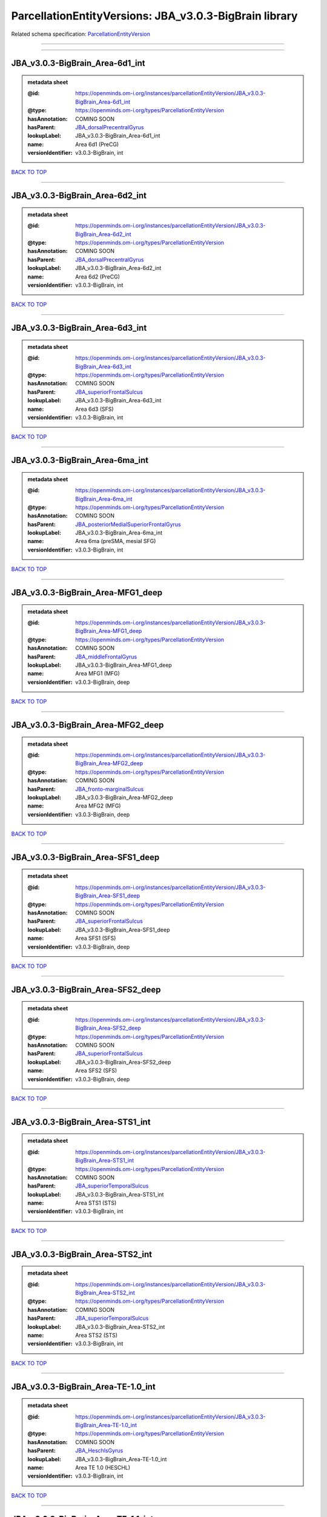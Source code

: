 #######################################################
ParcellationEntityVersions: JBA_v3.0.3-BigBrain library
#######################################################

Related schema specification: `ParcellationEntityVersion <https://openminds-documentation.readthedocs.io/en/latest/schema_specifications/SANDS/atlas/parcellationEntityVersion.html>`_

------------

------------

JBA_v3.0.3-BigBrain_Area-6d1_int
--------------------------------

.. admonition:: metadata sheet

   :@id: https://openminds.om-i.org/instances/parcellationEntityVersion/JBA_v3.0.3-BigBrain_Area-6d1_int
   :@type: https://openminds.om-i.org/types/ParcellationEntityVersion
   :hasAnnotation: COMING SOON
   :hasParent: `JBA_dorsalPrecentralGyrus <https://openminds-documentation.readthedocs.io/en/latest/instance_libraries/parcellationEntities/JBA.html#jba-dorsalprecentralgyrus>`_
   :lookupLabel: JBA_v3.0.3-BigBrain_Area-6d1_int
   :name: Area 6d1 (PreCG)
   :versionIdentifier: v3.0.3-BigBrain, int

`BACK TO TOP <ParcellationEntityVersions: JBA_v3.0.3-BigBrain library_>`_

------------

JBA_v3.0.3-BigBrain_Area-6d2_int
--------------------------------

.. admonition:: metadata sheet

   :@id: https://openminds.om-i.org/instances/parcellationEntityVersion/JBA_v3.0.3-BigBrain_Area-6d2_int
   :@type: https://openminds.om-i.org/types/ParcellationEntityVersion
   :hasAnnotation: COMING SOON
   :hasParent: `JBA_dorsalPrecentralGyrus <https://openminds-documentation.readthedocs.io/en/latest/instance_libraries/parcellationEntities/JBA.html#jba-dorsalprecentralgyrus>`_
   :lookupLabel: JBA_v3.0.3-BigBrain_Area-6d2_int
   :name: Area 6d2 (PreCG)
   :versionIdentifier: v3.0.3-BigBrain, int

`BACK TO TOP <ParcellationEntityVersions: JBA_v3.0.3-BigBrain library_>`_

------------

JBA_v3.0.3-BigBrain_Area-6d3_int
--------------------------------

.. admonition:: metadata sheet

   :@id: https://openminds.om-i.org/instances/parcellationEntityVersion/JBA_v3.0.3-BigBrain_Area-6d3_int
   :@type: https://openminds.om-i.org/types/ParcellationEntityVersion
   :hasAnnotation: COMING SOON
   :hasParent: `JBA_superiorFrontalSulcus <https://openminds-documentation.readthedocs.io/en/latest/instance_libraries/parcellationEntities/JBA.html#jba-superiorfrontalsulcus>`_
   :lookupLabel: JBA_v3.0.3-BigBrain_Area-6d3_int
   :name: Area 6d3 (SFS)
   :versionIdentifier: v3.0.3-BigBrain, int

`BACK TO TOP <ParcellationEntityVersions: JBA_v3.0.3-BigBrain library_>`_

------------

JBA_v3.0.3-BigBrain_Area-6ma_int
--------------------------------

.. admonition:: metadata sheet

   :@id: https://openminds.om-i.org/instances/parcellationEntityVersion/JBA_v3.0.3-BigBrain_Area-6ma_int
   :@type: https://openminds.om-i.org/types/ParcellationEntityVersion
   :hasAnnotation: COMING SOON
   :hasParent: `JBA_posteriorMedialSuperiorFrontalGyrus <https://openminds-documentation.readthedocs.io/en/latest/instance_libraries/parcellationEntities/JBA.html#jba-posteriormedialsuperiorfrontalgyrus>`_
   :lookupLabel: JBA_v3.0.3-BigBrain_Area-6ma_int
   :name: Area 6ma (preSMA, mesial SFG)
   :versionIdentifier: v3.0.3-BigBrain, int

`BACK TO TOP <ParcellationEntityVersions: JBA_v3.0.3-BigBrain library_>`_

------------

JBA_v3.0.3-BigBrain_Area-MFG1_deep
----------------------------------

.. admonition:: metadata sheet

   :@id: https://openminds.om-i.org/instances/parcellationEntityVersion/JBA_v3.0.3-BigBrain_Area-MFG1_deep
   :@type: https://openminds.om-i.org/types/ParcellationEntityVersion
   :hasAnnotation: COMING SOON
   :hasParent: `JBA_middleFrontalGyrus <https://openminds-documentation.readthedocs.io/en/latest/instance_libraries/parcellationEntities/JBA.html#jba-middlefrontalgyrus>`_
   :lookupLabel: JBA_v3.0.3-BigBrain_Area-MFG1_deep
   :name: Area MFG1 (MFG)
   :versionIdentifier: v3.0.3-BigBrain, deep

`BACK TO TOP <ParcellationEntityVersions: JBA_v3.0.3-BigBrain library_>`_

------------

JBA_v3.0.3-BigBrain_Area-MFG2_deep
----------------------------------

.. admonition:: metadata sheet

   :@id: https://openminds.om-i.org/instances/parcellationEntityVersion/JBA_v3.0.3-BigBrain_Area-MFG2_deep
   :@type: https://openminds.om-i.org/types/ParcellationEntityVersion
   :hasAnnotation: COMING SOON
   :hasParent: `JBA_fronto-marginalSulcus <https://openminds-documentation.readthedocs.io/en/latest/instance_libraries/parcellationEntities/JBA.html#jba-fronto-marginalsulcus>`_
   :lookupLabel: JBA_v3.0.3-BigBrain_Area-MFG2_deep
   :name: Area MFG2 (MFG)
   :versionIdentifier: v3.0.3-BigBrain, deep

`BACK TO TOP <ParcellationEntityVersions: JBA_v3.0.3-BigBrain library_>`_

------------

JBA_v3.0.3-BigBrain_Area-SFS1_deep
----------------------------------

.. admonition:: metadata sheet

   :@id: https://openminds.om-i.org/instances/parcellationEntityVersion/JBA_v3.0.3-BigBrain_Area-SFS1_deep
   :@type: https://openminds.om-i.org/types/ParcellationEntityVersion
   :hasAnnotation: COMING SOON
   :hasParent: `JBA_superiorFrontalSulcus <https://openminds-documentation.readthedocs.io/en/latest/instance_libraries/parcellationEntities/JBA.html#jba-superiorfrontalsulcus>`_
   :lookupLabel: JBA_v3.0.3-BigBrain_Area-SFS1_deep
   :name: Area SFS1 (SFS)
   :versionIdentifier: v3.0.3-BigBrain, deep

`BACK TO TOP <ParcellationEntityVersions: JBA_v3.0.3-BigBrain library_>`_

------------

JBA_v3.0.3-BigBrain_Area-SFS2_deep
----------------------------------

.. admonition:: metadata sheet

   :@id: https://openminds.om-i.org/instances/parcellationEntityVersion/JBA_v3.0.3-BigBrain_Area-SFS2_deep
   :@type: https://openminds.om-i.org/types/ParcellationEntityVersion
   :hasAnnotation: COMING SOON
   :hasParent: `JBA_superiorFrontalSulcus <https://openminds-documentation.readthedocs.io/en/latest/instance_libraries/parcellationEntities/JBA.html#jba-superiorfrontalsulcus>`_
   :lookupLabel: JBA_v3.0.3-BigBrain_Area-SFS2_deep
   :name: Area SFS2 (SFS)
   :versionIdentifier: v3.0.3-BigBrain, deep

`BACK TO TOP <ParcellationEntityVersions: JBA_v3.0.3-BigBrain library_>`_

------------

JBA_v3.0.3-BigBrain_Area-STS1_int
---------------------------------

.. admonition:: metadata sheet

   :@id: https://openminds.om-i.org/instances/parcellationEntityVersion/JBA_v3.0.3-BigBrain_Area-STS1_int
   :@type: https://openminds.om-i.org/types/ParcellationEntityVersion
   :hasAnnotation: COMING SOON
   :hasParent: `JBA_superiorTemporalSulcus <https://openminds-documentation.readthedocs.io/en/latest/instance_libraries/parcellationEntities/JBA.html#jba-superiortemporalsulcus>`_
   :lookupLabel: JBA_v3.0.3-BigBrain_Area-STS1_int
   :name: Area STS1 (STS)
   :versionIdentifier: v3.0.3-BigBrain, int

`BACK TO TOP <ParcellationEntityVersions: JBA_v3.0.3-BigBrain library_>`_

------------

JBA_v3.0.3-BigBrain_Area-STS2_int
---------------------------------

.. admonition:: metadata sheet

   :@id: https://openminds.om-i.org/instances/parcellationEntityVersion/JBA_v3.0.3-BigBrain_Area-STS2_int
   :@type: https://openminds.om-i.org/types/ParcellationEntityVersion
   :hasAnnotation: COMING SOON
   :hasParent: `JBA_superiorTemporalSulcus <https://openminds-documentation.readthedocs.io/en/latest/instance_libraries/parcellationEntities/JBA.html#jba-superiortemporalsulcus>`_
   :lookupLabel: JBA_v3.0.3-BigBrain_Area-STS2_int
   :name: Area STS2 (STS)
   :versionIdentifier: v3.0.3-BigBrain, int

`BACK TO TOP <ParcellationEntityVersions: JBA_v3.0.3-BigBrain library_>`_

------------

JBA_v3.0.3-BigBrain_Area-TE-1.0_int
-----------------------------------

.. admonition:: metadata sheet

   :@id: https://openminds.om-i.org/instances/parcellationEntityVersion/JBA_v3.0.3-BigBrain_Area-TE-1.0_int
   :@type: https://openminds.om-i.org/types/ParcellationEntityVersion
   :hasAnnotation: COMING SOON
   :hasParent: `JBA_HeschlsGyrus <https://openminds-documentation.readthedocs.io/en/latest/instance_libraries/parcellationEntities/JBA.html#jba-heschlsgyrus>`_
   :lookupLabel: JBA_v3.0.3-BigBrain_Area-TE-1.0_int
   :name: Area TE 1.0 (HESCHL)
   :versionIdentifier: v3.0.3-BigBrain, int

`BACK TO TOP <ParcellationEntityVersions: JBA_v3.0.3-BigBrain library_>`_

------------

JBA_v3.0.3-BigBrain_Area-TE-1.1_int
-----------------------------------

.. admonition:: metadata sheet

   :@id: https://openminds.om-i.org/instances/parcellationEntityVersion/JBA_v3.0.3-BigBrain_Area-TE-1.1_int
   :@type: https://openminds.om-i.org/types/ParcellationEntityVersion
   :hasAnnotation: COMING SOON
   :hasParent: `JBA_HeschlsGyrus <https://openminds-documentation.readthedocs.io/en/latest/instance_libraries/parcellationEntities/JBA.html#jba-heschlsgyrus>`_
   :lookupLabel: JBA_v3.0.3-BigBrain_Area-TE-1.1_int
   :name: Area TE 1.1 (HESCHL)
   :versionIdentifier: v3.0.3-BigBrain, int

`BACK TO TOP <ParcellationEntityVersions: JBA_v3.0.3-BigBrain library_>`_

------------

JBA_v3.0.3-BigBrain_Area-TE-1.2_int
-----------------------------------

.. admonition:: metadata sheet

   :@id: https://openminds.om-i.org/instances/parcellationEntityVersion/JBA_v3.0.3-BigBrain_Area-TE-1.2_int
   :@type: https://openminds.om-i.org/types/ParcellationEntityVersion
   :hasAnnotation: COMING SOON
   :hasParent: `JBA_HeschlsGyrus <https://openminds-documentation.readthedocs.io/en/latest/instance_libraries/parcellationEntities/JBA.html#jba-heschlsgyrus>`_
   :lookupLabel: JBA_v3.0.3-BigBrain_Area-TE-1.2_int
   :name: Area TE 1.2 (HESCHL)
   :versionIdentifier: v3.0.3-BigBrain, int

`BACK TO TOP <ParcellationEntityVersions: JBA_v3.0.3-BigBrain library_>`_

------------

JBA_v3.0.3-BigBrain_Area-TE-3_int
---------------------------------

.. admonition:: metadata sheet

   :@id: https://openminds.om-i.org/instances/parcellationEntityVersion/JBA_v3.0.3-BigBrain_Area-TE-3_int
   :@type: https://openminds.om-i.org/types/ParcellationEntityVersion
   :hasAnnotation: COMING SOON
   :hasParent: `JBA_superiorTemporalGyrus <https://openminds-documentation.readthedocs.io/en/latest/instance_libraries/parcellationEntities/JBA.html#jba-superiortemporalgyrus>`_
   :lookupLabel: JBA_v3.0.3-BigBrain_Area-TE-3_int
   :name: Area TE 3 (STG)
   :versionIdentifier: v3.0.3-BigBrain, int

`BACK TO TOP <ParcellationEntityVersions: JBA_v3.0.3-BigBrain library_>`_

------------

JBA_v3.0.3-BigBrain_Area-hIP4_int
---------------------------------

.. admonition:: metadata sheet

   :@id: https://openminds.om-i.org/instances/parcellationEntityVersion/JBA_v3.0.3-BigBrain_Area-hIP4_int
   :@type: https://openminds.om-i.org/types/ParcellationEntityVersion
   :hasAnnotation: COMING SOON
   :hasParent: `JBA_intraparietalSulcus <https://openminds-documentation.readthedocs.io/en/latest/instance_libraries/parcellationEntities/JBA.html#jba-intraparietalsulcus>`_
   :lookupLabel: JBA_v3.0.3-BigBrain_Area-hIP4_int
   :name: Area hIP4 (IPS)
   :versionIdentifier: v3.0.3-BigBrain, int

`BACK TO TOP <ParcellationEntityVersions: JBA_v3.0.3-BigBrain library_>`_

------------

JBA_v3.0.3-BigBrain_Area-hIP5_int
---------------------------------

.. admonition:: metadata sheet

   :@id: https://openminds.om-i.org/instances/parcellationEntityVersion/JBA_v3.0.3-BigBrain_Area-hIP5_int
   :@type: https://openminds.om-i.org/types/ParcellationEntityVersion
   :hasAnnotation: COMING SOON
   :hasParent: `JBA_intraparietalSulcus <https://openminds-documentation.readthedocs.io/en/latest/instance_libraries/parcellationEntities/JBA.html#jba-intraparietalsulcus>`_
   :lookupLabel: JBA_v3.0.3-BigBrain_Area-hIP5_int
   :name: Area hIP5 (IPS)
   :versionIdentifier: v3.0.3-BigBrain, int

`BACK TO TOP <ParcellationEntityVersions: JBA_v3.0.3-BigBrain library_>`_

------------

JBA_v3.0.3-BigBrain_Area-hIP6_int
---------------------------------

.. admonition:: metadata sheet

   :@id: https://openminds.om-i.org/instances/parcellationEntityVersion/JBA_v3.0.3-BigBrain_Area-hIP6_int
   :@type: https://openminds.om-i.org/types/ParcellationEntityVersion
   :hasAnnotation: COMING SOON
   :hasParent: `JBA_intraparietalSulcus <https://openminds-documentation.readthedocs.io/en/latest/instance_libraries/parcellationEntities/JBA.html#jba-intraparietalsulcus>`_
   :lookupLabel: JBA_v3.0.3-BigBrain_Area-hIP6_int
   :name: Area hIP6 (IPS)
   :versionIdentifier: v3.0.3-BigBrain, int

`BACK TO TOP <ParcellationEntityVersions: JBA_v3.0.3-BigBrain library_>`_

------------

JBA_v3.0.3-BigBrain_Area-hIP7_int
---------------------------------

.. admonition:: metadata sheet

   :@id: https://openminds.om-i.org/instances/parcellationEntityVersion/JBA_v3.0.3-BigBrain_Area-hIP7_int
   :@type: https://openminds.om-i.org/types/ParcellationEntityVersion
   :hasAnnotation: COMING SOON
   :hasParent: `JBA_intraparietalSulcus <https://openminds-documentation.readthedocs.io/en/latest/instance_libraries/parcellationEntities/JBA.html#jba-intraparietalsulcus>`_
   :lookupLabel: JBA_v3.0.3-BigBrain_Area-hIP7_int
   :name: Area hIP7 (IPS)
   :versionIdentifier: v3.0.3-BigBrain, int

`BACK TO TOP <ParcellationEntityVersions: JBA_v3.0.3-BigBrain library_>`_

------------

JBA_v3.0.3-BigBrain_Area-hIP8_int
---------------------------------

.. admonition:: metadata sheet

   :@id: https://openminds.om-i.org/instances/parcellationEntityVersion/JBA_v3.0.3-BigBrain_Area-hIP8_int
   :@type: https://openminds.om-i.org/types/ParcellationEntityVersion
   :hasAnnotation: COMING SOON
   :hasParent: `JBA_intraparietalSulcus <https://openminds-documentation.readthedocs.io/en/latest/instance_libraries/parcellationEntities/JBA.html#jba-intraparietalsulcus>`_
   :lookupLabel: JBA_v3.0.3-BigBrain_Area-hIP8_int
   :name: Area hIP8 (IPS)
   :versionIdentifier: v3.0.3-BigBrain, int

`BACK TO TOP <ParcellationEntityVersions: JBA_v3.0.3-BigBrain library_>`_

------------

JBA_v3.0.3-BigBrain_Area-hOc1_deep
----------------------------------

.. admonition:: metadata sheet

   :@id: https://openminds.om-i.org/instances/parcellationEntityVersion/JBA_v3.0.3-BigBrain_Area-hOc1_deep
   :@type: https://openminds.om-i.org/types/ParcellationEntityVersion
   :hasAnnotation: COMING SOON
   :hasParent: `JBA_occipitalCortex <https://openminds-documentation.readthedocs.io/en/latest/instance_libraries/parcellationEntities/JBA.html#jba-occipitalcortex>`_
   :lookupLabel: JBA_v3.0.3-BigBrain_Area-hOc1_deep
   :name: Area hOc1 (V1, 17, CalcS)
   :versionIdentifier: v3.0.3-BigBrain, deep

`BACK TO TOP <ParcellationEntityVersions: JBA_v3.0.3-BigBrain library_>`_

------------

JBA_v3.0.3-BigBrain_Area-hOc2_deep
----------------------------------

.. admonition:: metadata sheet

   :@id: https://openminds.om-i.org/instances/parcellationEntityVersion/JBA_v3.0.3-BigBrain_Area-hOc2_deep
   :@type: https://openminds.om-i.org/types/ParcellationEntityVersion
   :hasAnnotation: COMING SOON
   :hasParent: `JBA_occipitalCortex <https://openminds-documentation.readthedocs.io/en/latest/instance_libraries/parcellationEntities/JBA.html#jba-occipitalcortex>`_
   :lookupLabel: JBA_v3.0.3-BigBrain_Area-hOc2_deep
   :name: Area hOc2 (V2, 18)
   :versionIdentifier: v3.0.3-BigBrain, deep

`BACK TO TOP <ParcellationEntityVersions: JBA_v3.0.3-BigBrain library_>`_

------------

JBA_v3.0.3-BigBrain_Area-hOc3v_deep
-----------------------------------

.. admonition:: metadata sheet

   :@id: https://openminds.om-i.org/instances/parcellationEntityVersion/JBA_v3.0.3-BigBrain_Area-hOc3v_deep
   :@type: https://openminds.om-i.org/types/ParcellationEntityVersion
   :hasAnnotation: COMING SOON
   :hasParent: `JBA_ventralOccipitalCortex <https://openminds-documentation.readthedocs.io/en/latest/instance_libraries/parcellationEntities/JBA.html#jba-ventraloccipitalcortex>`_
   :lookupLabel: JBA_v3.0.3-BigBrain_Area-hOc3v_deep
   :name: Area hOc3v (LingG)
   :versionIdentifier: v3.0.3-BigBrain, deep

`BACK TO TOP <ParcellationEntityVersions: JBA_v3.0.3-BigBrain library_>`_

------------

JBA_v3.0.3-BigBrain_Area-hOc5_deep
----------------------------------

.. admonition:: metadata sheet

   :@id: https://openminds.om-i.org/instances/parcellationEntityVersion/JBA_v3.0.3-BigBrain_Area-hOc5_deep
   :@type: https://openminds.om-i.org/types/ParcellationEntityVersion
   :hasAnnotation: COMING SOON
   :hasParent: `JBA_lateralOccipitalCortex <https://openminds-documentation.readthedocs.io/en/latest/instance_libraries/parcellationEntities/JBA.html#jba-lateraloccipitalcortex>`_
   :lookupLabel: JBA_v3.0.3-BigBrain_Area-hOc5_deep
   :name: Area hOc5 (LOC)
   :versionIdentifier: v3.0.3-BigBrain, deep

`BACK TO TOP <ParcellationEntityVersions: JBA_v3.0.3-BigBrain library_>`_

------------

JBA_v3.0.3-BigBrain_Area-hOc6_int
---------------------------------

.. admonition:: metadata sheet

   :@id: https://openminds.om-i.org/instances/parcellationEntityVersion/JBA_v3.0.3-BigBrain_Area-hOc6_int
   :@type: https://openminds.om-i.org/types/ParcellationEntityVersion
   :hasAnnotation: COMING SOON
   :hasParent: `JBA_dorsalOccipitalCortex <https://openminds-documentation.readthedocs.io/en/latest/instance_libraries/parcellationEntities/JBA.html#jba-dorsaloccipitalcortex>`_
   :lookupLabel: JBA_v3.0.3-BigBrain_Area-hOc6_int
   :name: Area hOc6 (POS)
   :versionIdentifier: v3.0.3-BigBrain, int

`BACK TO TOP <ParcellationEntityVersions: JBA_v3.0.3-BigBrain library_>`_

------------

JBA_v3.0.3-BigBrain_Area-hPO1_int
---------------------------------

.. admonition:: metadata sheet

   :@id: https://openminds.om-i.org/instances/parcellationEntityVersion/JBA_v3.0.3-BigBrain_Area-hPO1_int
   :@type: https://openminds.om-i.org/types/ParcellationEntityVersion
   :hasAnnotation: COMING SOON
   :hasParent: `JBA_parieto-occipitalSulcus <https://openminds-documentation.readthedocs.io/en/latest/instance_libraries/parcellationEntities/JBA.html#jba-parieto-occipitalsulcus>`_
   :lookupLabel: JBA_v3.0.3-BigBrain_Area-hPO1_int
   :name: Area hPO1 (POS)
   :versionIdentifier: v3.0.3-BigBrain, int

`BACK TO TOP <ParcellationEntityVersions: JBA_v3.0.3-BigBrain library_>`_

------------

JBA_v3.0.3-BigBrain_CGL.lam1_deep
---------------------------------

.. admonition:: metadata sheet

   :@id: https://openminds.om-i.org/instances/parcellationEntityVersion/JBA_v3.0.3-BigBrain_CGL.lam1_deep
   :@type: https://openminds.om-i.org/types/ParcellationEntityVersion
   :hasAnnotation: COMING SOON
   :hasParent: `JBA_CGL <https://openminds-documentation.readthedocs.io/en/latest/instance_libraries/parcellationEntities/JBA.html#jba-cgl>`_
   :lookupLabel: JBA_v3.0.3-BigBrain_CGL.lam1_deep
   :name: CGL.lam1 (Metathalamus)
   :versionIdentifier: v3.0.3-BigBrain, deep

`BACK TO TOP <ParcellationEntityVersions: JBA_v3.0.3-BigBrain library_>`_

------------

JBA_v3.0.3-BigBrain_CGL.lam2_deep
---------------------------------

.. admonition:: metadata sheet

   :@id: https://openminds.om-i.org/instances/parcellationEntityVersion/JBA_v3.0.3-BigBrain_CGL.lam2_deep
   :@type: https://openminds.om-i.org/types/ParcellationEntityVersion
   :hasAnnotation: COMING SOON
   :hasParent: `JBA_CGL <https://openminds-documentation.readthedocs.io/en/latest/instance_libraries/parcellationEntities/JBA.html#jba-cgl>`_
   :lookupLabel: JBA_v3.0.3-BigBrain_CGL.lam2_deep
   :name: CGL.lam2 (Metathalamus)
   :versionIdentifier: v3.0.3-BigBrain, deep

`BACK TO TOP <ParcellationEntityVersions: JBA_v3.0.3-BigBrain library_>`_

------------

JBA_v3.0.3-BigBrain_CGL.lam3_deep
---------------------------------

.. admonition:: metadata sheet

   :@id: https://openminds.om-i.org/instances/parcellationEntityVersion/JBA_v3.0.3-BigBrain_CGL.lam3_deep
   :@type: https://openminds.om-i.org/types/ParcellationEntityVersion
   :hasAnnotation: COMING SOON
   :hasParent: `JBA_CGL <https://openminds-documentation.readthedocs.io/en/latest/instance_libraries/parcellationEntities/JBA.html#jba-cgl>`_
   :lookupLabel: JBA_v3.0.3-BigBrain_CGL.lam3_deep
   :name: CGL.lam3 (Metathalamus)
   :versionIdentifier: v3.0.3-BigBrain, deep

`BACK TO TOP <ParcellationEntityVersions: JBA_v3.0.3-BigBrain library_>`_

------------

JBA_v3.0.3-BigBrain_CGL.lam4_deep
---------------------------------

.. admonition:: metadata sheet

   :@id: https://openminds.om-i.org/instances/parcellationEntityVersion/JBA_v3.0.3-BigBrain_CGL.lam4_deep
   :@type: https://openminds.om-i.org/types/ParcellationEntityVersion
   :hasAnnotation: COMING SOON
   :hasParent: `JBA_CGL <https://openminds-documentation.readthedocs.io/en/latest/instance_libraries/parcellationEntities/JBA.html#jba-cgl>`_
   :lookupLabel: JBA_v3.0.3-BigBrain_CGL.lam4_deep
   :name: CGL.lam4 (Metathalamus)
   :versionIdentifier: v3.0.3-BigBrain, deep

`BACK TO TOP <ParcellationEntityVersions: JBA_v3.0.3-BigBrain library_>`_

------------

JBA_v3.0.3-BigBrain_CGL.lam5_deep
---------------------------------

.. admonition:: metadata sheet

   :@id: https://openminds.om-i.org/instances/parcellationEntityVersion/JBA_v3.0.3-BigBrain_CGL.lam5_deep
   :@type: https://openminds.om-i.org/types/ParcellationEntityVersion
   :hasAnnotation: COMING SOON
   :hasParent: `JBA_CGL <https://openminds-documentation.readthedocs.io/en/latest/instance_libraries/parcellationEntities/JBA.html#jba-cgl>`_
   :lookupLabel: JBA_v3.0.3-BigBrain_CGL.lam5_deep
   :name: CGL.lam5 (Metathalamus)
   :versionIdentifier: v3.0.3-BigBrain, deep

`BACK TO TOP <ParcellationEntityVersions: JBA_v3.0.3-BigBrain library_>`_

------------

JBA_v3.0.3-BigBrain_CGL.lam6_deep
---------------------------------

.. admonition:: metadata sheet

   :@id: https://openminds.om-i.org/instances/parcellationEntityVersion/JBA_v3.0.3-BigBrain_CGL.lam6_deep
   :@type: https://openminds.om-i.org/types/ParcellationEntityVersion
   :hasAnnotation: COMING SOON
   :hasParent: `JBA_CGL <https://openminds-documentation.readthedocs.io/en/latest/instance_libraries/parcellationEntities/JBA.html#jba-cgl>`_
   :lookupLabel: JBA_v3.0.3-BigBrain_CGL.lam6_deep
   :name: CGL.lam6 (Metathalamus)
   :versionIdentifier: v3.0.3-BigBrain, deep

`BACK TO TOP <ParcellationEntityVersions: JBA_v3.0.3-BigBrain library_>`_

------------

JBA_v3.0.3-BigBrain_CGM.CGMd_deep
---------------------------------

.. admonition:: metadata sheet

   :@id: https://openminds.om-i.org/instances/parcellationEntityVersion/JBA_v3.0.3-BigBrain_CGM.CGMd_deep
   :@type: https://openminds.om-i.org/types/ParcellationEntityVersion
   :hasAnnotation: COMING SOON
   :hasParent: `JBA_CGM <https://openminds-documentation.readthedocs.io/en/latest/instance_libraries/parcellationEntities/JBA.html#jba-cgm>`_
   :lookupLabel: JBA_v3.0.3-BigBrain_CGM.CGMd_deep
   :name: CGM.CGMd (Metathalamus)
   :versionIdentifier: v3.0.3-BigBrain, deep

`BACK TO TOP <ParcellationEntityVersions: JBA_v3.0.3-BigBrain library_>`_

------------

JBA_v3.0.3-BigBrain_CGM.CGMm_deep
---------------------------------

.. admonition:: metadata sheet

   :@id: https://openminds.om-i.org/instances/parcellationEntityVersion/JBA_v3.0.3-BigBrain_CGM.CGMm_deep
   :@type: https://openminds.om-i.org/types/ParcellationEntityVersion
   :hasAnnotation: COMING SOON
   :hasParent: `JBA_CGM <https://openminds-documentation.readthedocs.io/en/latest/instance_libraries/parcellationEntities/JBA.html#jba-cgm>`_
   :lookupLabel: JBA_v3.0.3-BigBrain_CGM.CGMm_deep
   :name: CGM.CGMm (Metathalamus)
   :versionIdentifier: v3.0.3-BigBrain, deep

`BACK TO TOP <ParcellationEntityVersions: JBA_v3.0.3-BigBrain library_>`_

------------

JBA_v3.0.3-BigBrain_CGM.CGMv_deep
---------------------------------

.. admonition:: metadata sheet

   :@id: https://openminds.om-i.org/instances/parcellationEntityVersion/JBA_v3.0.3-BigBrain_CGM.CGMv_deep
   :@type: https://openminds.om-i.org/types/ParcellationEntityVersion
   :hasAnnotation: COMING SOON
   :hasParent: `JBA_CGM <https://openminds-documentation.readthedocs.io/en/latest/instance_libraries/parcellationEntities/JBA.html#jba-cgm>`_
   :lookupLabel: JBA_v3.0.3-BigBrain_CGM.CGMv_deep
   :name: CGM.CGMv (Metathalamus)
   :versionIdentifier: v3.0.3-BigBrain, deep

`BACK TO TOP <ParcellationEntityVersions: JBA_v3.0.3-BigBrain library_>`_

------------

JBA_v3.0.3-BigBrain_Entorhinal-Cortex_int
-----------------------------------------

.. admonition:: metadata sheet

   :@id: https://openminds.om-i.org/instances/parcellationEntityVersion/JBA_v3.0.3-BigBrain_Entorhinal-Cortex_int
   :@type: https://openminds.om-i.org/types/ParcellationEntityVersion
   :hasAnnotation: COMING SOON
   :hasParent: `JBA_hippocampalFormation <https://openminds-documentation.readthedocs.io/en/latest/instance_libraries/parcellationEntities/JBA.html#jba-hippocampalformation>`_
   :lookupLabel: JBA_v3.0.3-BigBrain_Entorhinal-Cortex_int
   :name: Entorhinal Cortex
   :versionIdentifier: v3.0.3-BigBrain, int

`BACK TO TOP <ParcellationEntityVersions: JBA_v3.0.3-BigBrain library_>`_

------------

